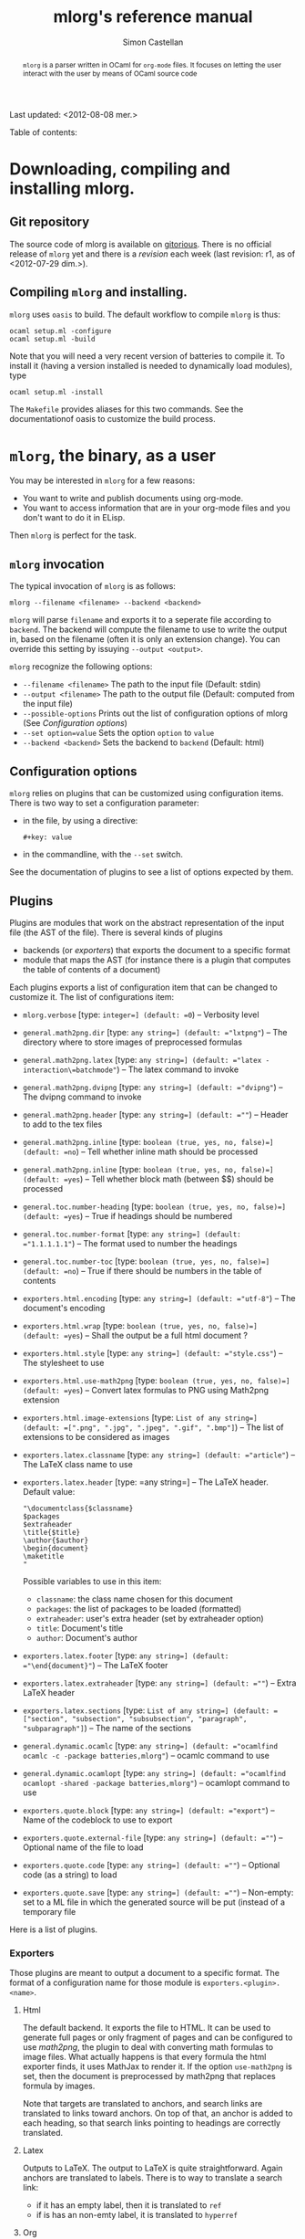 #+TITLE: mlorg's reference manual
#+AUTHOR: Simon Castellan
#+EMAIL: simon.castellan@iuwt.fr
#+begin_abstract
=mlorg= is a parser written in OCaml for =org-mode= files. It focuses on letting
the user interact with the user by means of OCaml source code
#+end_abstract
Last updated: <2012-08-08 mer.>
#+begin_tableofcontents
Table of contents:
#+end_tableofcontents


* Downloading, compiling and installing mlorg.

** Git repository
The source code of mlorg is available on [[http://gitorious.org/mlorg/mlorg][gitorious]]. There is no official release
of =mlorg= yet and there is a /revision/ each week (last revision: r1, as of
<2012-07-29 dim.>).
** Compiling =mlorg= and installing.
=mlorg= uses =oasis= to build. The default workflow to compile =mlorg= is thus:

: ocaml setup.ml -configure
: ocaml setup.ml -build

Note that you will need a very recent version of batteries to compile it. To
install it (having a version installed is needed to dynamically load modules), type

: ocaml setup.ml -install

The =Makefile= provides aliases for this two commands. See the documentationof
oasis to customize the build process.
* =mlorg=, the binary, as a user
You may be interested  in =mlorg= for a few reasons:
- You want to write and publish documents using org-mode.
- You want to access information that are in your org-mode files and you don't
  want to do it in ELisp.

Then =mlorg= is perfect for the task. 

** =mlorg= invocation
The typical invocation of =mlorg= is as follows:

: mlorg --filename <filename> --backend <backend>

=mlorg= will parse =filename= and exports it to a seperate file according to
=backend=. The backend will compute the filename to use to write the output in,
based on the filename (often it is only an extension change). You can override
this setting by issuying =--output <output>=.

=mlorg= recognize the following options:
- =--filename <filename>= The path to the input file (Default: stdin)
- =--output <filename>= The path to the output file (Default: computed from the input file)
- =--possible-options= Prints out the list of configuration options of mlorg (See [[Configuration options]])
- =--set option=value= Sets the option =option= to =value=
- =--backend <backend>= Sets the backend to =backend= (Default: html)
** Configuration options
=mlorg= relies on plugins that can be customized using configuration
items. There is two way to set a configuration parameter:
- in the file, by using a directive:
  : #+key: value
- in the commandline, with the =--set= switch.

See the documentation of plugins to see a list of options expected by them.
** Plugins
Plugins are modules that work on the abstract representation of the input file
(the AST of the file). There is several kinds of plugins

- backends (or /exporters/) that exports the document to a specific format
- module that maps the AST (for instance there is a plugin that computes the
  table of contents of a document)

Each plugins exports a list of configuration item that can be changed to
customize it. The list of configurations item:

- =mlorg.verbose= [type: =integer=] (default: =0=) -- Verbosity level
- =general.math2png.dir= [type: =any string=] (default: ="lxtpng"=) -- The directory where to store images of preprocessed formulas
- =general.math2png.latex= [type: =any string=] (default: ="latex -interaction\=batchmode"=) -- The latex command to invoke
- =general.math2png.dvipng= [type: =any string=] (default: ="dvipng"=) -- The dvipng command to invoke
- =general.math2png.header= [type: =any string=] (default: =""=) -- Header to add to the tex files
- =general.math2png.inline= [type: =boolean (true, yes, no, false)=] (default: =no=) -- Tell whether inline math should be processed
- =general.math2png.inline= [type: =boolean (true, yes, no, false)=] (default: =yes=) -- Tell whether block math (between $$) should be processed
- =general.toc.number-heading= [type: =boolean (true, yes, no, false)=] (default: =yes=) -- True if headings should be numbered
- =general.toc.number-format= [type: =any string=] (default: ="1.1.1.1.1"=) -- The format used to number the headings
- =general.toc.number-toc= [type: =boolean (true, yes, no, false)=] (default: =no=) -- True if there should be numbers in the table of contents
- =exporters.html.encoding= [type: =any string=] (default: ="utf-8"=) -- The document's encoding
- =exporters.html.wrap= [type: =boolean (true, yes, no, false)=] (default: =yes=) -- Shall the output be a full html document ?
- =exporters.html.style= [type: =any string=] (default: ="style.css"=) -- The stylesheet to use
- =exporters.html.use-math2png= [type: =boolean (true, yes, no, false)=] (default: =yes=) -- Convert latex formulas to PNG using Math2png extension
- =exporters.html.image-extensions= [type: =List of any string=] (default: =[".png", ".jpg", ".jpeg", ".gif", ".bmp"]=) -- The list of extensions to be considered as images
- =exporters.latex.classname= [type: =any string=] (default: ="article"=) -- The LaTeX class name to use
- =exporters.latex.header= [type: =any string=] -- The LaTeX header. Default value:

  : "\documentclass{$classname}
  : $packages
  : $extraheader
  : \title{$title}
  : \author{$author}
  : \begin{document}
  : \maketitle
  : "

  Possible variables to use in this item:
  - =classname=: the class name chosen for this document
  - =packages=: the list of packages to be loaded (formatted)
  - =extraheader=: user's extra header (set by extraheader option)
  - =title=: Document's title
  - =author=: Document's author
- =exporters.latex.footer= [type: =any string=] (default: ="\end{document}"=) -- The LaTeX footer
- =exporters.latex.extraheader= [type: =any string=] (default: =""=) -- Extra LaTeX header
- =exporters.latex.sections= [type: =List of any string=] (default: =["section", "subsection", "subsubsection", "paragraph", "subparagraph"]=) -- The name of the sections
- =general.dynamic.ocamlc= [type: =any string=] (default: ="ocamlfind ocamlc -c -package batteries,mlorg"=) -- ocamlc command to use
- =general.dynamic.ocamlopt= [type: =any string=] (default: ="ocamlfind ocamlopt -shared -package batteries,mlorg"=) -- ocamlopt command to use
- =exporters.quote.block= [type: =any string=] (default: ="export"=) -- Name of the codeblock to use to export
- =exporters.quote.external-file= [type: =any string=] (default: =""=) -- Optional name of the file to load
- =exporters.quote.code= [type: =any string=] (default: =""=) -- Optional code (as a string) to load
- =exporters.quote.save= [type: =any string=] (default: =""=) -- Non-empty: set to a ML file in which the generated source will be put (instead of a temporary file
Here is a list of plugins.
*** Exporters
Those plugins are meant to output a document to a specific format. The format of
a configuration name for those module is =exporters.<plugin>.<name>=.
**** Html
The default backend. It exports the file to HTML. It can be used to generate
full pages or only fragment of pages and can be configured to use [[math2png]], the
plugin to deal with converting math formulas to image files. What actually
happens is that every formula the html exporter finds, it uses MathJax to render
it. If the option =use-math2png= is set, then the document is preprocessed by
math2png that replaces formula by images.

Note that targets are translated to anchors, and search links are translated to
links toward anchors. On top of that, an anchor is added to each heading, so
that search links pointing to headings are correctly translated.

**** Latex
Outputs to LaTeX. The output to LaTeX is quite straightforward. Again anchors
are translated to labels. There is to way to translate a search link:

- if it has an empty label, then it is translated to =ref=
- if is has an non-emty label, it is translated to =hyperref=
**** Org
A backend to output to org-mode. Not finished
**** XML
A backend that outputs the abstract tree to XML for further uses by other
programs or to debug =mlorg='s parser.

**** Quote
This backend allows you to run arbitrary OCaml programs on the abstract document. There is two way of using it:
- by running a program in a separate file
- by running a program contained in a block of the document

The first approach is for batch processing of org files whereas the second
allows the document to be defined along with methods to get the desired
information. In any case, the ML source file is compiled in a seperate file
(temporary or not) and dynlinked. See the section [[Retrieving information from
org-mode files]] for more information on how to write such modules.




*** General
Those plugin are general purpose modules inside =mlorg= that offers some
functionnality not related to exporting.

**** Math2png
This modules translates latex formulas to images. It can be configured to only
translate inline or blocks formula (or all of them). It requires a installation
of LaTeX (with the package =preview=) along with the program =dvipng=. It works
by putting all the formula to convert in a TeX, and then compiling it to a dvi
file which contains one formula per pages. =dvipng= is then invoked to convert
each page to an image. Images are renamed so that their filenames is the MD5
hash of the formulas.

=math2png= also handles the depth annotations of dvipng, by annotating images
with a special protocol =depth-<depth>= where =<depth>= is the value returned by
=dvipng=. Thus the alignment of the images (espcially in inline text) is quite
good.
**** Dynamic
Configures the loading of modules that registers values of specific types.
** Retrieving information from org-mode files
The backend [[quote][Quote]] can be used to retrieve raw information from org-mode
files. When using it, you should provide a ML expression that has the type
=Document.t -> unit IO.output -> unit=, in the following context:
: open Mlorg
: open Batteries
: open Printf
: open Block
: open Inline
: module D = Document
: module F = Filter
: let write = Printf.fprintf
You should consult the [[Mlorg's technical documentation][code documentation]] to know how to handle the document. An
exemple, to retrieve the current clocked item along with its total clocking
time:

: fun d out -> match D.current_clocked_item d with 
:                 None -> () 
:               | Some d -> write out "%s (%s)" (D.name d) 
:                             (Timestamp.string_of_seconds (D.clocking_time d))

To use it on a file, just do:

: mlorg.opt --filename $XORGDIR/master.org --backend quote --set exporters.quote.save=/tmp/clock.ml --set exporters.quote.code='fun d out -> match D.current_clocked_item d with None -> () | Some d -> write out "%s (%s)" (D.name d) (Timestamp.string_of_seconds (D.clocking_time d))'
* Syntax recognized by =mlorg=
The syntax of org-mode is not well-defined. =mlorg= does its best to parse the
main constructs. Here is detailed list of the construction available in =mlorg=.

Last update of this section: <2012-08-08 mer.>
** Inline constructions
Inline constructions are found in paragraphs, blocks such as emphasis, links,
and so on.

*** Plain text
Well, nothing to do about it...
*** Emphasis
Emphasis are a way for a piece of text to stand out. =mlorg= handles:
- bold through the syntax =*foo*= (*foo*)
- italic through the syntax =/foo/= (/foo/)
- underline through the syntax =_foo_= (_foo_)
*** Entities
Entity are special characters. See =syntax/inline/entity.ml= for a list of
pre-defined entities. The syntax is TeX's : =\alpha= (\alpha)

*** Export snippet
Export snippet provide a way to insert some markup that will be exported only by
a specific exporter, for instance =@html{some html markup}=.

*** Footnotes references
Footnotes references can be introduced by several ways:
- old way, through a number: =[1]=
- new way, with a name =[fn:name]=
- new way along with a definition =[fn:name:def]=

Note that you can define an anonymous footnote with the syntax =[fn::contents]=.

*** Inline call 
This is a call to a babel definition. The syntax is the following:
=call_name[begin_headers](parameters)[end_headers]=.
*** Inline source
This defines an inline source block. The syntax is the following
=src_language[options]{code}=
*** LaTeX Fragment
This defines an inline math formula using LaTeX syntax. Supported construction:
- =$foo$= 
- =$\command{options}$=
*** Break Line
This tells orgmode to break a line. Syntax: =\\=.

*** Links
Link in =org-mode= are very important and versatile.  The syntax is: =[[label][url]]= where
=url= can be omitted. If so, then the link points to search this pattern. Otherwise the syntax for links is:
- =./foo= or =/foo=: then the link points toward a file
- =protocol:url=

*** Macro parser
Macro are cheap preprocessing on org-mode files. The syntax is ={{macro(param1, param2, ...)}}=.

*** Radio target
Radio targets are anchors. Syntax =<<foo>>=.
*** Verbatim content
Verbatim is unformatted content. Syntax =\=foo\==.

*** Statistics cookie
Holds count of how many items in a list are done. Syntax =[k/n]= or =[k%]=.

*** Timestamp 
A timestamp. It can be either
- a range =t--t'=
- a single timestamp =<year-month-day [hour] [repetition marker]>=
- a scheduled/deadline item: =SCHEDULED: t= and =DEADLINE: t=
- a clock item (=CLOCK: t= or =CLOCK: t--t'=)
- a closed mark (=CLOSED: t=)
** Blocks
Not every block is implemented.

*** Paragraphs
Not much to say..

*** Lists
Unordered lists are started either by '-' or '+'. Ordered list are started by a
number. The syntax of a list item is as follows: 

#+begin_example
- [optional checkbox] [format]
#+end_example
=format= is used only in ordered list and specifies how to print the numbers. It
is a string containing exaclty one number indication of the form
- =1= : the list is numbered with regular numbers
- =i= : the list is numbered with latin numbers
- =I= : the list is numbered with latin numbers (uppercase)
- =a= : the list is numbered with latin letters
- =A= : same but uppercase
- =alpha= : the list is numbered with greek letters
- =Alpha= : same but uppercase

Moreover, the number in a list item is useless. If you want to skip a number,
 use a format. So for instance the following list:
#+begin_example
1. [@(i)] First item
3. [@(iii)] Third item
#+end_example
gives

1. [@(i)] First item
2. [@(iii)] Third item

*** Directive
Directives are a way to tell org about something. Syntax:
#+begin_example
#+DIRECTIVE: VALUE
#+end_example

*** Math
=mlorg= do not handle all math constructions available in =org-mode=. The supported construction is
#+begin_example
$$ foo $$
#+end_example

*** Quote
The syntax is a block named =quote=:

#+begin_example
#+begin_quote
...your quote...
#+end_quote
#+end_example

*** Example
Same thing as for quotes but with =example=.
: #+begin_example
: Code
: #+end_example
Or with alternate syntax:
: : Line 1
: : Line 2
*** A custom block
A custom block, with options. Syntax:
#+begin_example
#+begin_name options
contents
#+end_name
#+end_example
*** Drawers
Drawers are a way to hide stuff. Syntax:
#+begin_example
:DRAWERNAME:
Contents
:END:
#+end_example
*** Property drawers
Special drawers with name =PROPERTIES= which hold a key-value configuration.
#+begin_example
:PROPERTIES:
:key: value
:END:
#+end_example
*** Table
Tables are described according to org-syntax:

#+begin_example
| field1 | ... | fieldn |
| field1 | ... | fieldn |
#+end_example
At the end, one can specify the table's format by

#+begin_example
#+TBLFM: ...
#+end_example

=mlorg= handles the grouping annotations and size annotations of tables as well.
If a line is only composed with empty fields and =<number>= then this line is
not stored as a proper row but information about size of each field. You can
have several line of this kind but they are all discarded but the last one.

Likewise you can define grouping annotations with:
#+begin_example
| / | < | | | | > | < | | > |
#+end_example
(See the manual for more information about this meaning) Again you can have
several of these lines but only the last one will be used. Moreover, if the
first column of your table is only composed by =/= and empty fields, it gets
removed (It seems to be the behavior of =org=).
*** Footnote definition
You can define a footnote in a non-inline by doing so:
#+begin_example
[name] Contents
blabla
#+end_example

Note: Footnotes definition only contains inline text.
*** Keywords
Some keywords can be attached to a block (such as the name) by writing before the block, directive annotations:

: #+name: Name of the block
: #+...
: The block

The list of affiliated keywords (taken from =org-element.el=): =ATTR_ASCII=
=ATTR_DOCBOOK= =ATTR_HTML= =ATTR_LATEX= =ATTR_ODT= =CAPTION= =DATA= =HEADER=
=HEADERS= =LABEL= =NAME= =PLOT= =RESNAME= =RESULT= =RESULTS= =SOURCE=
=SRCNAME= and =TBLNAME=.



* Mlorg's technical documentation
The documentation of the code of mlorg can be found [[http:doc][here]]. It contains the
documentation generated by =ocamldoc= on the sources.
